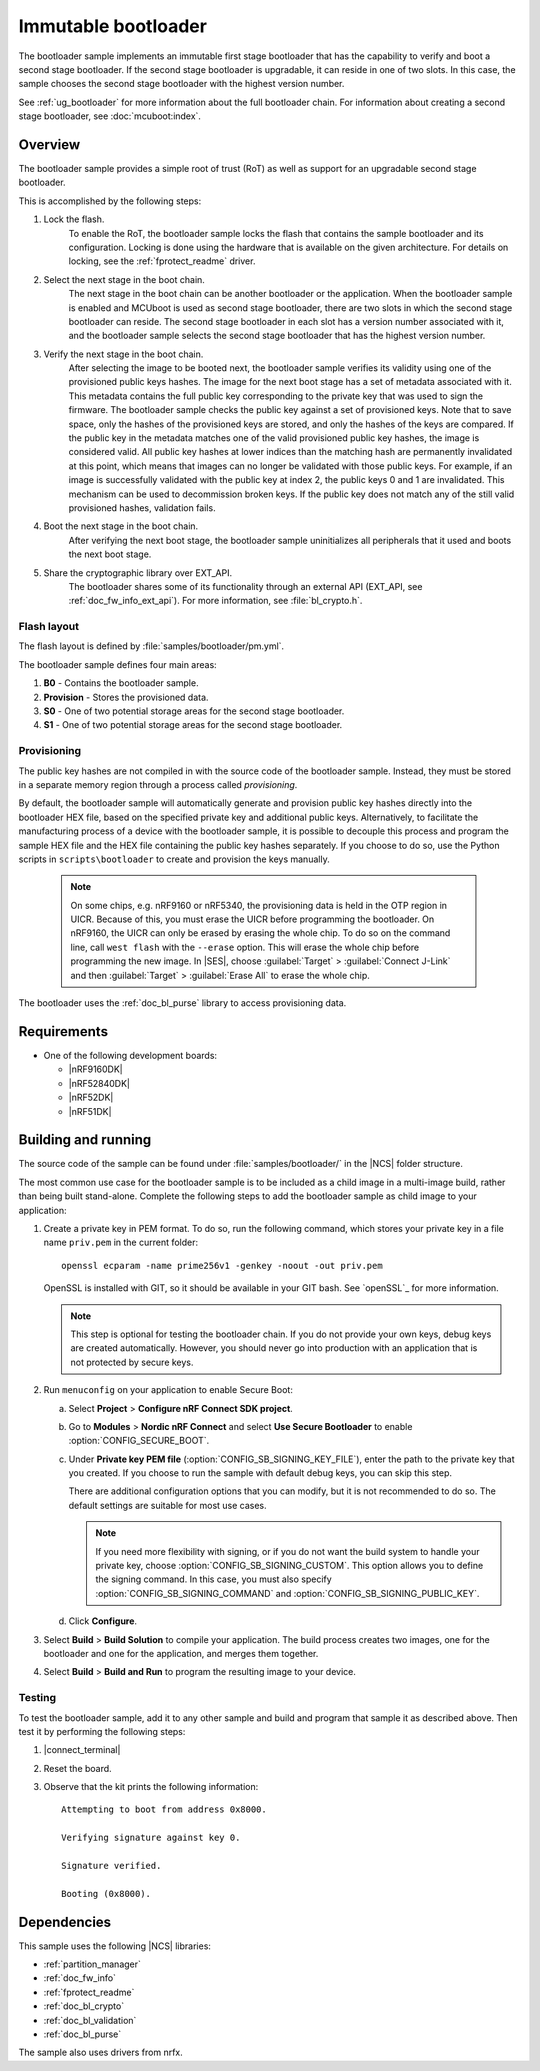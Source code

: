.. _bootloader:

Immutable bootloader
####################

The bootloader sample implements an immutable first stage bootloader that has the capability to verify and boot a second stage bootloader.
If the second stage bootloader is upgradable, it can reside in one of two slots.
In this case, the sample chooses the second stage bootloader with the highest version number.

See :ref:`ug_bootloader` for more information about the full bootloader chain.
For information about creating a second stage bootloader, see :doc:`mcuboot:index`.

Overview
********

The bootloader sample provides a simple root of trust (RoT) as well as support for an upgradable second stage bootloader.

This is accomplished by the following steps:

1. Lock the flash.
     To enable the RoT, the bootloader sample locks the flash that contains the sample bootloader and its configuration.
     Locking is done using the hardware that is available on the given architecture.
     For details on locking, see the :ref:`fprotect_readme` driver.

#. Select the next stage in the boot chain.
     The next stage in the boot chain can be another bootloader or the application.
     When the bootloader sample is enabled and MCUboot is used as second stage bootloader, there are two slots in which the second stage bootloader can reside.
     The second stage bootloader in each slot has a version number associated with it, and the bootloader sample selects the second stage bootloader that has the highest version number.

#. Verify the next stage in the boot chain.
     After selecting the image to be booted next, the bootloader sample verifies its validity using one of the provisioned public keys hashes.
     The image for the next boot stage has a set of metadata associated with it.
     This metadata contains the full public key corresponding to the private key that was used to sign the firmware.
     The bootloader sample checks the public key against a set of provisioned keys.
     Note that to save space, only the hashes of the provisioned keys are stored, and only the hashes of the keys are compared.
     If the public key in the metadata matches one of the valid provisioned public key hashes, the image is considered valid.
     All public key hashes at lower indices than the matching hash are permanently invalidated at this point, which means that images can no longer be validated with those public keys.
     For example, if an image is successfully validated with the public key at index 2, the public keys 0 and 1 are invalidated.
     This mechanism can be used to decommission broken keys.
     If the public key does not match any of the still valid provisioned hashes, validation fails.

#. Boot the next stage in the boot chain.
    After verifying the next boot stage, the bootloader sample uninitializes all peripherals that it used and boots the next boot stage.

#. Share the cryptographic library over EXT_API.
     The bootloader shares some of its functionality through an external API (EXT_API, see :ref:`doc_fw_info_ext_api`).
     For more information, see :file:`bl_crypto.h`.


Flash layout
============

The flash layout is defined by :file:`samples/bootloader/pm.yml`.

The bootloader sample defines four main areas:

1. **B0** - Contains the bootloader sample.
#. **Provision** - Stores the provisioned data.
#. **S0** - One of two potential storage areas for the second stage bootloader.
#. **S1** - One of two potential storage areas for the second stage bootloader.


.. _bootloader_provisioning:

Provisioning
============

The public key hashes are not compiled in with the source code of the bootloader sample.
Instead, they must be stored in a separate memory region through a process called *provisioning*.

By default, the bootloader sample will automatically generate and provision public key hashes directly into the bootloader HEX file, based on the specified private key and additional public keys.
Alternatively, to facilitate the manufacturing process of a device with the bootloader sample, it is possible to decouple this process and program the sample HEX file and the HEX file containing the public key hashes separately.
If you choose to do so, use the Python scripts in ``scripts\bootloader`` to create and provision the keys manually.

   .. note::
      On some chips, e.g. nRF9160 or nRF5340, the provisioning data is held in the OTP region in UICR.
      Because of this, you must erase the UICR before programming the bootloader.
      On nRF9160, the UICR can only be erased by erasing the whole chip.
      To do so on the command line, call ``west flash`` with the ``--erase`` option.
      This will erase the whole chip before programming the new image.
      In |SES|, choose :guilabel:`Target` > :guilabel:`Connect J-Link` and then :guilabel:`Target` > :guilabel:`Erase All` to erase the whole chip.

The bootloader uses the :ref:`doc_bl_purse` library to access provisioning data.

Requirements
************

* One of the following development boards:

  * |nRF9160DK|
  * |nRF52840DK|
  * |nRF52DK|
  * |nRF51DK|

.. _bootloader_build_and_run:

Building and running
********************

The source code of the sample can be found under :file:`samples/bootloader/` in the |NCS| folder structure.

The most common use case for the bootloader sample is to be included as a child image in a multi-image build, rather than being built stand-alone.
Complete the following steps to add the bootloader sample as child image to your application:

1. Create a private key in PEM format.
   To do so, run the following command, which stores your private key in a file name ``priv.pem`` in the current folder::

       openssl ecparam -name prime256v1 -genkey -noout -out priv.pem

   OpenSSL is installed with GIT, so it should be available in your GIT bash.
   See `openSSL`_ for more information.

   .. note::
      This step is optional for testing the bootloader chain.
      If you do not provide your own keys, debug keys are created automatically.
      However, you should never go into production with an application that is not protected by secure keys.

#. Run ``menuconfig`` on your application to enable Secure Boot:

   a. Select **Project** > **Configure nRF Connect SDK project**.
   #. Go to **Modules** > **Nordic nRF Connect** and select **Use Secure Bootloader** to enable :option:`CONFIG_SECURE_BOOT`.
   #. Under **Private key PEM file** (:option:`CONFIG_SB_SIGNING_KEY_FILE`), enter the path to the private key that you created.
      If you choose to run the sample with default debug keys, you can skip this step.

      There are additional configuration options that you can modify, but it is not recommended to do so.
      The default settings are suitable for most use cases.

      .. note::
         If you need more flexibility with signing, or if you do not want the build system to handle your private key, choose :option:`CONFIG_SB_SIGNING_CUSTOM`.
         This option allows you to define the signing command.
         In this case, you must also specify :option:`CONFIG_SB_SIGNING_COMMAND` and :option:`CONFIG_SB_SIGNING_PUBLIC_KEY`.

   #. Click **Configure**.

#. Select **Build** > **Build Solution** to compile your application.
   The build process creates two images, one for the bootloader and one for the application, and merges them together.
#.  Select **Build** > **Build and Run** to program the resulting image to your device.


Testing
=======

To test the bootloader sample, add it to any other sample and build and program that sample it as described above.
Then test it by performing the following steps:

#. |connect_terminal|
#. Reset the board.
#. Observe that the kit prints the following information::

      Attempting to boot from address 0x8000.

      Verifying signature against key 0.

      Signature verified.

      Booting (0x8000).

Dependencies
************

This sample uses the following |NCS| libraries:

* :ref:`partition_manager`
* :ref:`doc_fw_info`
* :ref:`fprotect_readme`
* :ref:`doc_bl_crypto`
* :ref:`doc_bl_validation`
* :ref:`doc_bl_purse`

The sample also uses drivers from nrfx.
